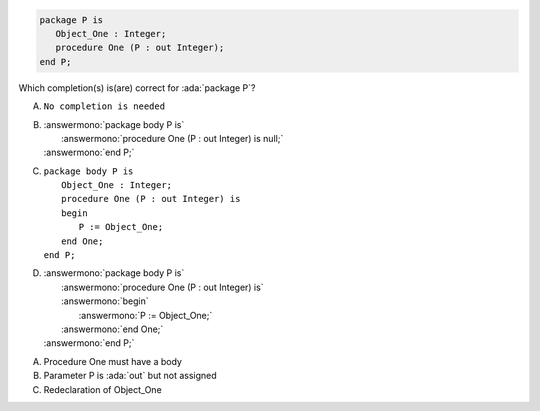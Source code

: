 ..
    This file is auto-generated from the quiz template, it should not be modified
    directly. Read README.md for more information.

.. code:: Ada

    package P is
       Object_One : Integer;
       procedure One (P : out Integer);
    end P;

Which completion(s) is(are) correct for :ada:`package P`?

A. ``No completion is needed``
B. | :answermono:`package body P is`
   |    :answermono:`procedure One (P : out Integer) is null;`
   | :answermono:`end P;`
C. | ``package body P is``
   |    ``Object_One : Integer;``
   |    ``procedure One (P : out Integer) is``
   |    ``begin``
   |       ``P := Object_One;``
   |    ``end One;``
   | ``end P;``
D. | :answermono:`package body P is`
   |    :answermono:`procedure One (P : out Integer) is`
   |    :answermono:`begin`
   |       :answermono:`P := Object_One;`
   |    :answermono:`end One;`
   | :answermono:`end P;`

.. container:: animate

    A. Procedure One must have a body
    B. Parameter P is :ada:`out` but not assigned
    C. Redeclaration of Object_One
